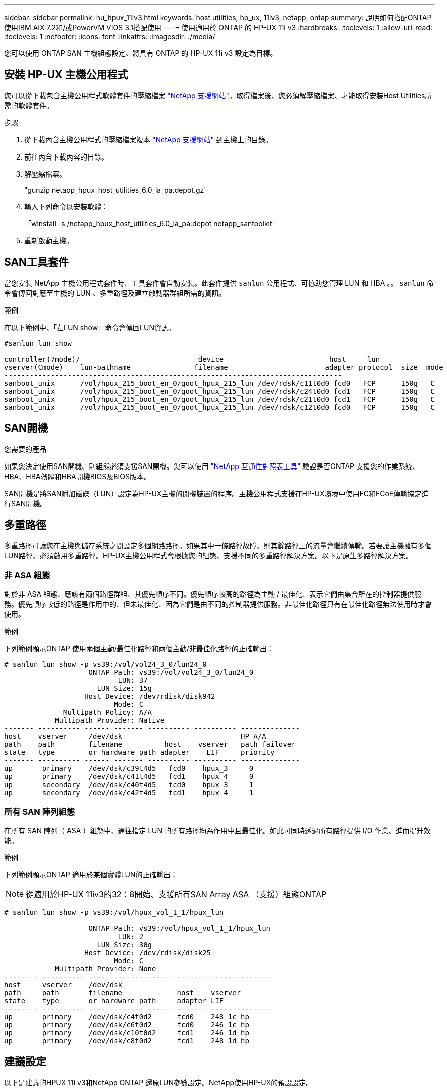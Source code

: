 ---
sidebar: sidebar 
permalink: hu_hpux_11iv3.html 
keywords: host utilities, hp_ux, 11iv3, netapp, ontap 
summary: 說明如何搭配ONTAP 使用IBM AIX 7.2和/或PowerVM VIOS 3.1搭配使用 
---
= 使用適用於 ONTAP 的 HP-UX 11i v3
:hardbreaks:
:toclevels: 1
:allow-uri-read: 
:toclevels: 1
:nofooter: 
:icons: font
:linkattrs: 
:imagesdir: ./media/


[role="lead"]
您可以使用 ONTAP SAN 主機組態設定、將具有 ONTAP 的 HP-UX 11i v3 設定為目標。



== 安裝 HP-UX 主機公用程式

您可以從下載包含主機公用程式軟體套件的壓縮檔案 link:https://mysupport.netapp.com/site/products/all/details/hostutilities/downloads-tab/download/61343/6.0/downloads["NetApp 支援網站"^]。取得檔案後、您必須解壓縮檔案、才能取得安裝Host Utilities所需的軟體套件。

.步驟
. 從下載內含主機公用程式的壓縮檔案複本 link:https://mysupport.netapp.com/site/products/all/details/hostutilities/downloads-tab/download/61343/6.0/downloads["NetApp 支援網站"^] 到主機上的目錄。
. 前往內含下載內容的目錄。
. 解壓縮檔案。
+
"gunzip netapp_hpux_host_utilities_6.0_ia_pa.depot.gz`

. 輸入下列命令以安裝軟體：
+
「winstall -s /netapp_hpux_host_utilities_6.0_ia_pa.depot netapp_santoolkit'

. 重新啟動主機。




== SAN工具套件

當您安裝 NetApp 主機公用程式套件時、工具套件會自動安裝。此套件提供 `sanlun` 公用程式、可協助您管理 LUN 和 HBA 。。 `sanlun` 命令會傳回對應至主機的 LUN 、多重路徑及建立啟動器群組所需的資訊。

.範例
在以下範例中、「左LUN show」命令會傳回LUN資訊。

[listing]
----
#sanlun lun show

controller(7mode)/                            device                         host     lun
vserver(Cmode)    lun-pathname               filename                       adapter protocol  size  mode
--------------------------------------------------------------------------------
sanboot_unix      /vol/hpux_215_boot_en_0/goot_hpux_215_lun /dev/rdsk/c11t0d0 fcd0   FCP      150g   C
sanboot_unix      /vol/hpux_215_boot_en_0/goot_hpux_215_lun /dev/rdsk/c24t0d0 fcd1   FCP      150g   C
sanboot_unix      /vol/hpux_215_boot_en_0/goot_hpux_215_lun /dev/rdsk/c21t0d0 fcd1   FCP      150g   C
sanboot_unix      /vol/hpux_215_boot_en_0/goot_hpux_215_lun /dev/rdsk/c12t0d0 fcd0   FCP      150g   C
----


== SAN開機

.您需要的產品
如果您決定使用SAN開機、則組態必須支援SAN開機。您可以使用 link:https://mysupport.netapp.com/matrix/imt.jsp?components=71102;&solution=1&isHWU&src=IMT["NetApp 互通性對照表工具"^] 驗證是否ONTAP 支援您的作業系統、HBA、HBA韌體和HBA開機BIOS及BIOS版本。

SAN開機是將SAN附加磁碟（LUN）設定為HP-UX主機的開機裝置的程序。主機公用程式支援在HP-UX環境中使用FC和FCoE傳輸協定進行SAN開機。



== 多重路徑

多重路徑可讓您在主機與儲存系統之間設定多個網路路徑。如果其中一條路徑故障、則其餘路徑上的流量會繼續傳輸。若要讓主機擁有多個LUN路徑、必須啟用多重路徑。HP-UX主機公用程式會根據您的組態、支援不同的多重路徑解決方案。以下是原生多路徑解決方案。



=== 非 ASA 組態

對於非 ASA 組態、應該有兩個路徑群組、其優先順序不同。優先順序較高的路徑為主動 / 最佳化、表示它們由集合所在的控制器提供服務。優先順序較低的路徑是作用中的、但未最佳化、因為它們是由不同的控制器提供服務。非最佳化路徑只有在最佳化路徑無法使用時才會使用。

.範例
下列範例顯示ONTAP 使用兩個主動/最佳化路徑和兩個主動/非最佳化路徑的正確輸出：

[listing]
----
# sanlun lun show -p vs39:/vol/vol24_3_0/lun24_0
                    ONTAP Path: vs39:/vol/vol24_3_0/lun24_0
                           LUN: 37
                      LUN Size: 15g
                   Host Device: /dev/rdisk/disk942
                          Mode: C
              Multipath Policy: A/A
            Multipath Provider: Native
------- ---------- ------ ------- ---------- ---------- --------------
host    vserver     /dev/dsk                            HP A/A
path    path        filename          host    vserver   path failover
state   type        or hardware path adapter    LIF     priority
------- ---------- ------ ------- ---------- ---------- --------------
up       primary    /dev/dsk/c39t4d5   fcd0    hpux_3     0
up       primary    /dev/dsk/c41t4d5   fcd1    hpux_4     0
up       secondary  /dev/dsk/c40t4d5   fcd0    hpux_3     1
up       secondary  /dev/dsk/c42t4d5   fcd1    hpux_4     1
----


=== 所有 SAN 陣列組態

在所有 SAN 陣列（ ASA ）組態中、通往指定 LUN 的所有路徑均為作用中且最佳化。如此可同時透過所有路徑提供 I/O 作業、進而提升效能。

.範例
下列範例顯示ONTAP 適用於某個實體LUN的正確輸出：


NOTE: 從適用於HP-UX 11iv3的32：8開始、支援所有SAN Array ASA （支援）組態ONTAP

[listing]
----
# sanlun lun show -p vs39:/vol/hpux_vol_1_1/hpux_lun

                    ONTAP Path: vs39:/vol/hpux_vol_1_1/hpux_lun
                           LUN: 2
                      LUN Size: 30g
                   Host Device: /dev/rdisk/disk25
                          Mode: C
            Multipath Provider: None
-------- ---------- -------------------- ------- --------------
host     vserver    /dev/dsk
path     path       filename             host    vserver
state    type       or hardware path     adapter LIF
-------- ---------- -------------------- ------- --------------
up       primary    /dev/dsk/c4t0d2      fcd0    248_1c_hp
up       primary    /dev/dsk/c6t0d2      fcd0    246_1c_hp
up       primary    /dev/dsk/c10t0d2     fcd1    246_1d_hp
up       primary    /dev/dsk/c8t0d2      fcd1    248_1d_hp
----


== 建議設定

以下是建議的HPUX 11i v3和NetApp ONTAP 還原LUN參數設定。NetApp使用HP-UX的預設設定。

[cols="2*"]
|===
| 參數 | 使用預設值 


| 暫時性_秒 | 120 


| LEG/Mpath_enable | 是的 


| MAX_q_深度 | 8. 


| 路徑_失敗_秒 | 120 


| load_bal_policy | 循環配置資源 


| Lua_enabled_ | 是的 


| ESD_SECS | 30 
|===


== 已知問題

採用 ONTAP 版本的 HP-UX 11i v3 有下列已知問題：

[cols="4*"]
|===
| NetApp錯誤ID | 標題 | 說明 | 合作夥伴ID 


| 1447287.14 | SnapMirror 主動式同步組態中隔離主叢集上的 AUFO 事件會導致 HP-UX 主機暫時中斷 | 當 SnapMirror 主動同步組態中的隔離主叢集上發生自動非計畫性容錯移轉（ AUFO ）事件時、就會發生此問題。在HP-UX主機上恢復I/O可能需要120秒以上、但這可能不會造成任何I/O中斷或錯誤訊息。此問題會導致雙事件故障、因為主要與次要叢集之間的連線中斷、而且主要叢集與中介器之間的連線也會中斷。這是罕見的事件、與其他AUFO事件不同。 | 不適用 


| 1344935 | HP-UX 11.31 Host會在ASA 進行功能性設定時、間歇性回報路徑狀態不正確。 | 路徑報告問題ASA 與不符合需求的組態。 | 不適用 


| 1306354 | 建立HP-UX LVM會傳送超過1MB區塊大小的I/O | 在Sing All SAN Array中、SCSI傳輸長度上限為1 MB。ONTAP若要限制連接ONTAP 到Sing All SAN Array時、從HP-UX主機傳輸的最大傳輸長度、必須將HP-UX SCSI子系統允許的最大I/O大小設為1 MB。如需詳細資訊、請參閱HP-UX廠商文件。 | 不適用 
|===